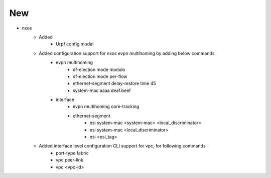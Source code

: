 --------------------------------------------------------------------------------
                                      New                                       
--------------------------------------------------------------------------------

* nxos
    * Added
        * Urpf config model
    * Added configuration support for nxos evpn multihoming by adding below commands
        * evpn multihoming
            * df-election mode modulo
            * df-election mode per-flow
            * ethernet-segment delay-restore time 45
            * system-mac aaaa.deaf.beef
        * interface
            * evpn multihoming core-tracking
            * ethernet-segment
                * esi system-mac <system-mac> <local_discriminator>
                * esi system-mac <local_discriminator>
                * esi <esi_tag>
    * Added interface level configuration CLI support for vpc, for following commands
        * port-type fabric
        * vpc peer-link
        * vpc <vpc-id>


